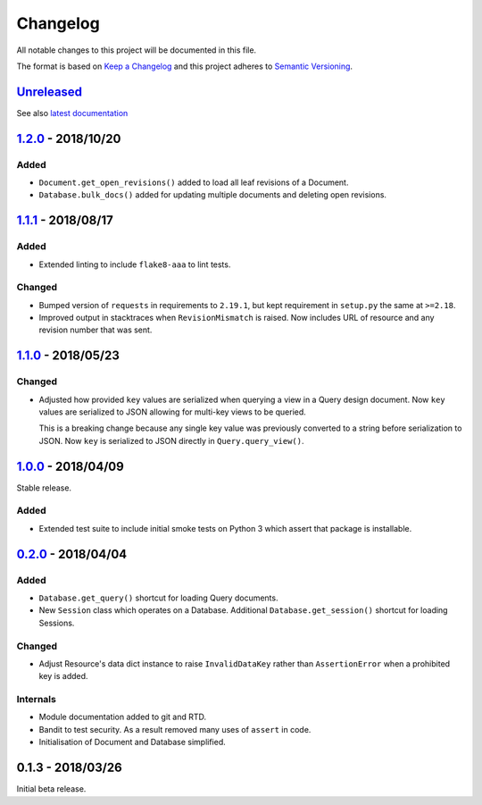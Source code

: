 Changelog
=========

All notable changes to this project will be documented in this file.

The format is based on `Keep a Changelog
<http://keepachangelog.com/en/1.0.0/>`_ and this project adheres to `Semantic
Versioning <http://semver.org/spec/v2.0.0.html>`_.


Unreleased_
-----------

See also `latest documentation
<https://pysyncgateway.readthedocs.io/en/latest/>`_

1.2.0_ - 2018/10/20
-------------------

Added
.....

* ``Document.get_open_revisions()`` added to load all leaf revisions of a
  Document.

* ``Database.bulk_docs()`` added for updating multiple documents and deleting
  open revisions.

1.1.1_ - 2018/08/17
-------------------

Added
.....

* Extended linting to include ``flake8-aaa`` to lint tests.

Changed
.......

* Bumped version of ``requests`` in requirements to ``2.19.1``, but kept
  requirement in ``setup.py`` the same at ``>=2.18``.

* Improved output in stacktraces when ``RevisionMismatch`` is raised. Now
  includes URL of resource and any revision number that was sent.

1.1.0_ - 2018/05/23
-------------------

Changed
.......

* Adjusted how provided ``key`` values are serialized when querying a view in a
  Query design document. Now ``key`` values are serialized to JSON allowing for
  multi-key views to be queried.

  This is a breaking change because any single key value was previously
  converted to a string before serialization to JSON. Now ``key`` is serialized
  to JSON directly in ``Query.query_view()``.


1.0.0_ - 2018/04/09
-------------------

Stable release.

Added
.....

* Extended test suite to include initial smoke tests on Python 3 which assert
  that package is installable.


0.2.0_ - 2018/04/04
-------------------

Added
.....

* ``Database.get_query()`` shortcut for loading Query documents.

* New ``Session`` class which operates on a Database. Additional
  ``Database.get_session()`` shortcut for loading Sessions.

Changed
.......

* Adjust Resource's data dict instance to raise ``InvalidDataKey`` rather than
  ``AssertionError`` when a prohibited key is added.

Internals
.........

* Module documentation added to git and RTD.

* Bandit to test security. As a result removed many uses of ``assert`` in code.

* Initialisation of Document and Database simplified.


0.1.3 - 2018/03/26
------------------

Initial beta release.

.. _Unreleased: https://github.com/constructpm/pysyncgateway/compare/v1.2.0...HEAD
.. _1.2.0: https://github.com/constructpm/pysyncgateway/compare/v1.1.1...v1.2.0
.. _1.1.1: https://github.com/constructpm/pysyncgateway/compare/v1.1.0...v1.1.1
.. _1.1.0: https://github.com/constructpm/pysyncgateway/compare/v1.0.0...v1.1.0
.. _1.0.0: https://github.com/constructpm/pysyncgateway/compare/v0.2.0...v1.0.0
.. _0.2.0: https://github.com/constructpm/pysyncgateway/compare/v0.1.3...v0.2.0
